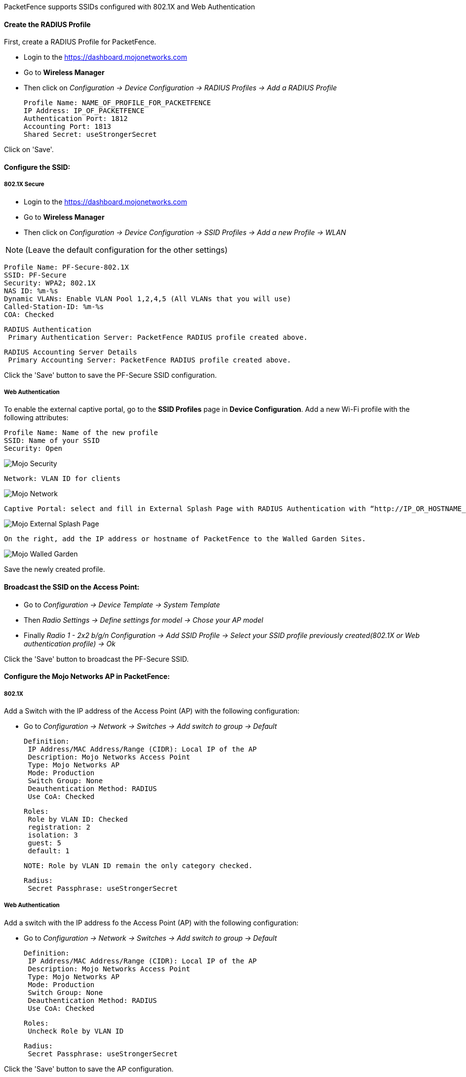 // to display images directly on GitHub
ifdef::env-github[]
:encoding: UTF-8
:lang: en
:doctype: book
:toc: left
:imagesdir: ../../images
endif::[]

////

    This file is part of the PacketFence project.

    See PacketFence_Network_Devices_Configuration_Guide.asciidoc
    for  authors, copyright and license information.

////

  
//=== Mojo Networks

PacketFence supports SSIDs configured with 802.1X and Web Authentication

==== Create the RADIUS Profile

First, create a RADIUS Profile for PacketFence.

* Login to the https://dashboard.mojonetworks.com
* Go to *Wireless Manager*
* Then click on _Configuration -> Device Configuration -> RADIUS Profiles -> Add a RADIUS Profile_

   Profile Name: NAME_OF_PROFILE_FOR_PACKETFENCE
   IP Address: IP_OF_PACKETFENCE
   Authentication Port: 1812
   Accounting Port: 1813
   Shared Secret: useStrongerSecret

Click on 'Save'.

==== Configure the SSID:

[float]
===== 802.1X Secure

* Login to the https://dashboard.mojonetworks.com
* Go to *Wireless Manager*
* Then click on _Configuration -> Device Configuration -> SSID Profiles -> Add a new Profile -> WLAN_ 

NOTE: (Leave the default configuration for the other settings)

   Profile Name: PF-Secure-802.1X
   SSID: PF-Secure
   Security: WPA2; 802.1X
   NAS ID: %m-%s
   Dynamic VLANs: Enable VLAN Pool 1,2,4,5 (All VLANs that you will use)
   Called-Station-ID: %m-%s
   COA: Checked

   RADIUS Authentication
    Primary Authentication Server: PacketFence RADIUS profile created above.

   RADIUS Accounting Server Details
    Primary Accounting Server: PacketFence RADIUS profile created above.

Click the 'Save' button to save the PF-Secure SSID configuration.

[float]
===== Web Authentication

To enable the external captive portal, go to the *SSID Profiles* page in *Device Configuration*. Add a new Wi-Fi profile with the following attributes:

   Profile Name: Name of the new profile
   SSID: Name of your SSID
   Security: Open

image::mojo-security.png[scaledwidth="100%",alt="Mojo Security"]   
   
   Network: VLAN ID for clients

image::mojo-network-vlan.png[scaledwidth="100%",alt="Mojo Network"]

   Captive Portal: select and fill in External Splash Page with RADIUS Authentication with “http://IP_OR_HOSTNAME_OF_PACKETFENCE/Mojo” and the RADIUS shared secret. Click on *RADIUS Settings* to select PacketFence as authentication and accounting server.

image::mojo-external-splash.png[scaledwidth="100%",alt="Mojo External Splash Page"]

   On the right, add the IP address or hostname of PacketFence to the Walled Garden Sites.

image::mojo-walled-garden.png[scaledwidth="100%",alt="Mojo Walled Garden"]

Save the newly created profile.

==== Broadcast the SSID on the Access Point:

* Go to _Configuration -> Device Template -> System Template_ 
* Then _Radio Settings -> Define settings for model -> Chose your AP model_
* Finally _Radio 1 - 2x2 b/g/n Configuration -> Add SSID Profile -> Select your SSID profile previously created(802.1X or Web authentication profile) -> Ok_

Click the 'Save' button to broadcast the PF-Secure SSID.

==== Configure the Mojo Networks AP in PacketFence:

[float]
===== 802.1X

Add a Switch with the IP address of the Access Point (AP) with the following configuration:

* Go to _Configuration -> Network -> Switches -> Add switch to group -> Default_

   Definition:
    IP Address/MAC Address/Range (CIDR): Local IP of the AP
    Description: Mojo Networks Access Point
    Type: Mojo Networks AP
    Mode: Production
    Switch Group: None
    Deauthentication Method: RADIUS
    Use CoA: Checked

   Roles:
    Role by VLAN ID: Checked
    registration: 2
    isolation: 3
    guest: 5
    default: 1

   NOTE: Role by VLAN ID remain the only category checked.

   Radius:
    Secret Passphrase: useStrongerSecret

[float]
===== Web Authentication

Add a switch with the IP address fo the Access Point (AP) with the following configuration:

* Go to _Configuration -> Network -> Switches -> Add switch to group -> Default_

   Definition:
    IP Address/MAC Address/Range (CIDR): Local IP of the AP
    Description: Mojo Networks Access Point
    Type: Mojo Networks AP
    Mode: Production
    Switch Group: None
    Deauthentication Method: RADIUS
    Use CoA: Checked

   Roles:
    Uncheck Role by VLAN ID

   Radius:
    Secret Passphrase: useStrongerSecret

Click the 'Save' button to save the AP configuration.

IMPORTANT: Clone the newly created switch and enter *192.0.2.254* or the MAC address of the AP.

